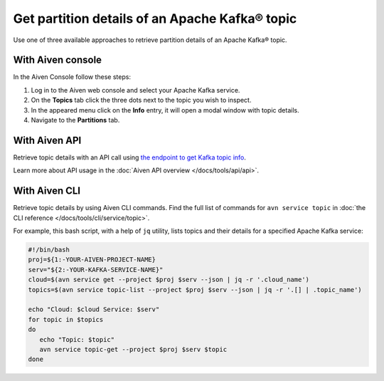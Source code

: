 Get partition details of an Apache Kafka® topic
===============================================

Use one of three available approaches to retrieve partition details of an Apache Kafka® topic.

With Aiven console
------------------

In the Aiven Console follow these steps:

1. Log in to the Aiven web console and select your Apache Kafka service.
2. On the **Topics** tab click the three dots next to the topic you wish to inspect.
3. In the appeared menu click on the **Info** entry, it will open a modal window with topic details.
4. Navigate to the **Partitions** tab.

With Aiven API
--------------

Retrieve topic details with an API call using `the endpoint to get Kafka topic info <https://api.aiven.io/doc/#operation/ServiceKafkaTopicGet>`_.

Learn more about API usage in the :doc:`Aiven API overview </docs/tools/api/api>`.

With Aiven CLI
--------------

Retrieve topic details by using Aiven CLI commands. Find the full list of commands for ``avn service topic`` in :doc:`the CLI reference </docs/tools/cli/service/topic>`.

For example, this bash script, with a help of ``jq`` utility, lists topics and their details for a specified Apache Kafka service:

.. code:: bash

   #!/bin/bash
   proj=${1:-YOUR-AIVEN-PROJECT-NAME}
   serv="${2:-YOUR-KAFKA-SERVICE-NAME}"
   cloud=$(avn service get --project $proj $serv --json | jq -r '.cloud_name')
   topics=$(avn service topic-list --project $proj $serv --json | jq -r '.[] | .topic_name')

   echo "Cloud: $cloud Service: $serv"
   for topic in $topics
   do
      echo "Topic: $topic"
      avn service topic-get --project $proj $serv $topic
   done
